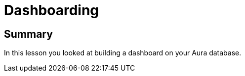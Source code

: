 = Dashboarding

[.summary]
== Summary
In this lesson you looked at building a dashboard on your Aura database.

